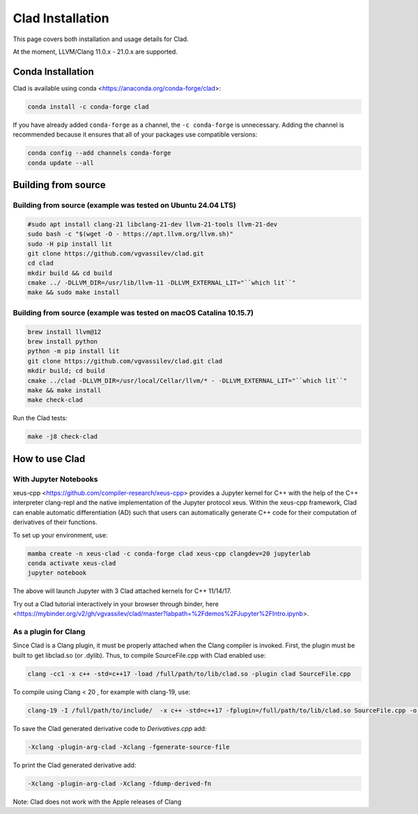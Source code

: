 Clad Installation
******************

This page covers both installation and usage details for Clad.

At the moment, LLVM/Clang 11.0.x - 21.0.x are supported.

Conda Installation
====================

Clad is available using conda <https://anaconda.org/conda-forge/clad>:

.. code-block:: bash

   conda install -c conda-forge clad


If you have already added ``conda-forge`` as a channel, the ``-c conda-forge`` is unnecessary. Adding the channel is recommended because it ensures that all of your packages use compatible versions:

.. code-block:: bash

   conda config --add channels conda-forge
   conda update --all


Building from source
======================

Building from source (example was tested on Ubuntu 24.04 LTS)
-----------------------------------------------------------------------------------

.. code-block:: bash

   #sudo apt install clang-21 libclang-21-dev llvm-21-tools llvm-21-dev
   sudo bash -c "$(wget -O - https://apt.llvm.org/llvm.sh)" 
   sudo -H pip install lit
   git clone https://github.com/vgvassilev/clad.git
   cd clad
   mkdir build && cd build
   cmake ../ -DLLVM_DIR=/usr/lib/llvm-11 -DLLVM_EXTERNAL_LIT="``which lit``"
   make && sudo make install
   
Building from source (example was tested on macOS Catalina 10.15.7)
--------------------------------------------------------------------

.. code-block:: bash

   brew install llvm@12
   brew install python
   python -m pip install lit
   git clone https://github.com/vgvassilev/clad.git clad
   mkdir build; cd build
   cmake ../clad -DLLVM_DIR=/usr/local/Cellar/llvm/* - -DLLVM_EXTERNAL_LIT="``which lit``"
   make && make install
   make check-clad

Run the Clad tests:

.. code-block:: bash

   make -j8 check-clad

How to use Clad
=================

With Jupyter Notebooks
------------------------

xeus-cpp <https://github.com/compiler-research/xeus-cpp> provides a Jupyter kernel for C++ with the help of the C++ interpreter clang-repl and the native implementation of the Jupyter protocol xeus. Within the xeus-cpp framework, Clad can enable automatic differentiation (AD) such that users can automatically generate C++ code for their computation of derivatives of their functions.

To set up your environment, use:

.. code-block:: bash

   mamba create -n xeus-clad -c conda-forge clad xeus-cpp clangdev=20 jupyterlab
   conda activate xeus-clad
   jupyter notebook

The above will launch Jupyter with 3 Clad attached kernels for C++ 11/14/17.

Try out a Clad tutorial interactively in your browser through binder, here <https://mybinder.org/v2/gh/vgvassilev/clad/master?labpath=%2Fdemos%2FJupyter%2FIntro.ipynb>. 

As a plugin for Clang
-----------------------

Since Clad is a Clang plugin, it must be properly attached when the Clang compiler is invoked. First, the plugin must be built to get libclad.so (or .dylib). Thus, to compile SourceFile.cpp with Clad enabled use:

.. code-block:: bash

   clang -cc1 -x c++ -std=c++17 -load /full/path/to/lib/clad.so -plugin clad SourceFile.cpp

To compile using Clang < 20 , for example with clang-19, use:

.. code-block:: bash

   clang-19 -I /full/path/to/include/  -x c++ -std=c++17 -fplugin=/full/path/to/lib/clad.so SourceFile.cpp -o sourcefile -lstdc++ -lm

To save the Clad generated derivative code to `Derivatives.cpp` add:

.. code-block:: bash

   -Xclang -plugin-arg-clad -Xclang -fgenerate-source-file

To print the Clad generated derivative add:

.. code-block:: bash

   -Xclang -plugin-arg-clad -Xclang -fdump-derived-fn


Note: Clad does not work with the Apple releases of Clang
